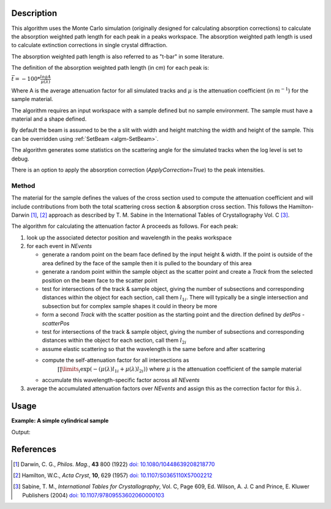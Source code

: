 .. algorithm::

.. summary::

.. relatedalgorithms::

.. properties::

Description
-----------

This algorithm uses the Monte Carlo simulation (originally designed for calculating absorption corrections) to
calculate the absorption weighted path length for each peak in a peaks workspace. The absorption weighted path
length is used to calculate extinction corrections in single crystal diffraction.

The absorption weighted path length is also referred to as "t-bar" in some literature.

The definition of the absorption weighted path length (in cm) for each peak is:

:math:`\bar{t}= -100 * \frac{log{A}}{\mu(\lambda)}`

Where A is the average attenuation factor for all simulated tracks and :math:`\mu` is the attenuation coefficient (in :math:`m^{-1}`) for the sample material.

The algorithm requires an input workspace with a sample defined but no sample environment. The sample must have a material and a shape defined.

By default the beam is assumed to be the a slit with width and height matching
the width and height of the sample. This can be overridden using :ref:`SetBeam <algm-SetBeam>`.

The algorithm generates some statistics on the scattering angle for the simulated tracks when the log level is set to debug.

There is an option to apply the absorption correction (`ApplyCorrection=True`) to the peak intensities.

Method
######

The material for the sample defines the values of the cross section used to compute the attenuation coefficient and will
include contributions from both the total scattering cross section & absorption cross section.
This follows the Hamilton-Darwin [#DAR]_, [#HAM]_ approach as described by T. M. Sabine in the International Tables of Crystallography Vol. C [#SAB]_.

The algorithm for calculating the attenuation factor A proceeds as follows. For each peak:

#. look up the associated detector position and wavelength in the peaks workspace

#. for each event in `NEvents`

   * generate a random point on the beam face defined by the input height & width. If the point is outside of the
     area defined by the face of the sample then it is pulled to the boundary of this area

   * generate a random point within the sample object as the scatter point and create a `Track`
     from the selected position on the beam face to the scatter point

   * test for intersections of the track & sample object, giving the number of subsections
     and corresponding distances within the object for each section, call them :math:`l_{1i}`. There will typically
     be a single intersection and subsection but for complex sample shapes it could in theory be more

   * form a second `Track` with the scatter position as the starting point and the direction defined by
     `detPos - scatterPos`

   * test for intersections of the track & sample object, giving the number of subsections
     and corresponding distances within the object for each section, call them :math:`l_{2i}`

   * assume elastic scattering so that the wavelength is the same before and after scattering

   * compute the self-attenuation factor for all intersections as
       :math:`\prod\limits_{i} \exp(-(\mu(\lambda)l_{1i} + \mu(\lambda)l_{2i}))`
       where :math:`\mu` is the attenuation coefficient of the sample material

   * accumulate this wavelength-specific factor across all `NEvents`

#. average the accumulated attenuation factors over `NEvents` and assign this as the correction factor for
   this :math:`\lambda`.


Usage
-----

**Example: A simple cylindrical sample**

.. testcode:: ExSimpleCylinder

    # load a peaks workspace from file
    peaks = LoadIsawPeaks(Filename=r'Peaks5637.integrate')

    SetSample(peaks,Geometry={'Shape': 'Cylinder','Height': 5.0,'Radius': 1.0,'Center': [0.,0.,0.]},
                              Material={'ChemicalFormula': 'V'})

    # populate the t bar column in the peaks workspace
    AddAbsorptionWeightedPathLengths(peaks)

    print("Tbar for first peak {:.11f} cm".format(peaks.getPeak(0).getAbsorptionWeightedPathLength()))

Output:

.. testoutput:: ExSimpleCylinder

    Tbar for first peak 1.56626404089 cm

References
----------

.. [#DAR] Darwin, C. G., *Philos. Mag.*, **43** 800 (1922)
          `doi: 10.1080/10448639208218770 <http://dx.doi.org/10.1080/10448639208218770>`_
.. [#HAM] Hamilton, W.C., *Acta Cryst*, **10**, 629 (1957)
          `doi: 10.1107/S0365110X57002212 <http://dx.doi.org/10.1107/S0365110X57002212>`_
.. [#SAB] Sabine, T. M., *International Tables for Crystallography*, Vol. C, Page 609, Ed. Wilson, A. J. C and Prince, E. Kluwer Publishers (2004)
          `doi: 10.1107/97809553602060000103 <http://dx.doi.org/10.1107/97809553602060000103>`_

.. categories::

.. sourcelink::
